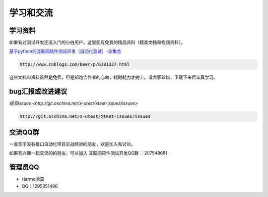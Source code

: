 ================
学习和交流
================


学习资料
==============



如果有对测试开发还没入门的小白用户，这里面有免费的精品资料（精美文档和视频资料）。

`基于python的互联网软件测试开发（自动化测试）-全集合 <http://www.cnblogs.com/beer/p/6381327.html>`__

.. code::

    http://www.cnblogs.com/beer/p/6381327.html


这些文档和资料虽然是免费，但是却饱含作者的心血，耗时耗力才完工。请大家珍惜，下载下来后认真学习。


bug汇报或改进建议
==================


`提交issues <http://git.oschina.net/x-utest/xtest-issues/issues>`

.. code::

    http://git.oschina.net/x-utest/xtest-issues/issues


交流QQ群
============


一直苦于没有接口自动化项目实战经验的朋友，欢迎加入和讨论。

如果有兴趣一起交流的的朋友，可以加入 互联网软件测试开发QQ群 ：207548681

管理员QQ
============


- Harmo哈莫
- QQ：1295351490